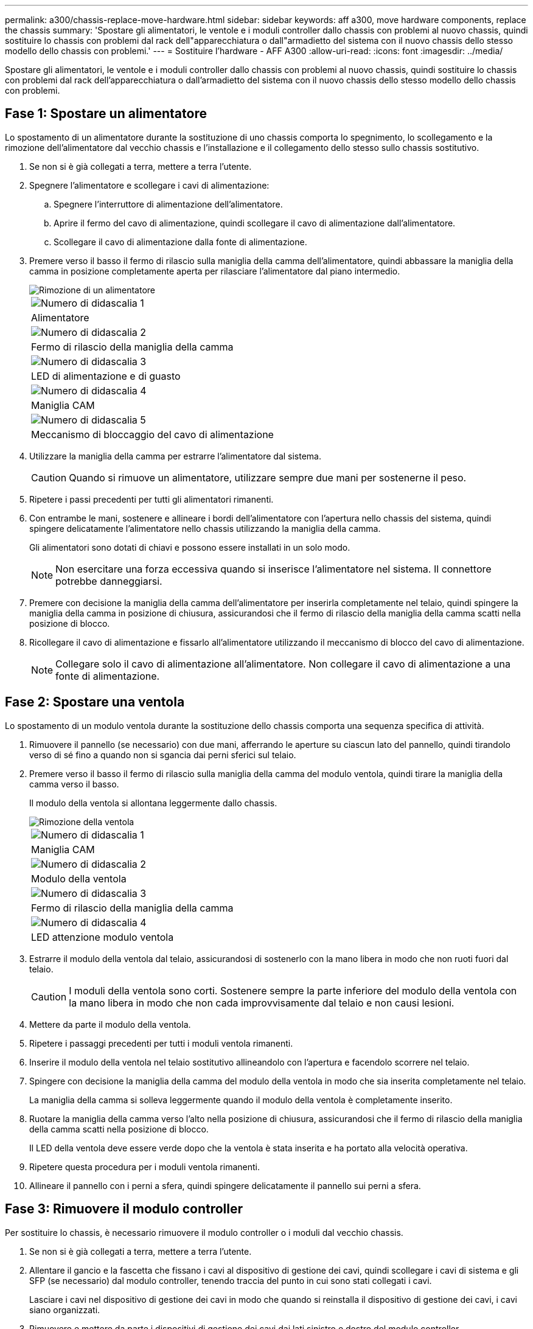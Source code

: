 ---
permalink: a300/chassis-replace-move-hardware.html 
sidebar: sidebar 
keywords: aff a300, move hardware components, replace the chassis 
summary: 'Spostare gli alimentatori, le ventole e i moduli controller dallo chassis con problemi al nuovo chassis, quindi sostituire lo chassis con problemi dal rack dell"apparecchiatura o dall"armadietto del sistema con il nuovo chassis dello stesso modello dello chassis con problemi.' 
---
= Sostituire l'hardware - AFF A300
:allow-uri-read: 
:icons: font
:imagesdir: ../media/


[role="lead"]
Spostare gli alimentatori, le ventole e i moduli controller dallo chassis con problemi al nuovo chassis, quindi sostituire lo chassis con problemi dal rack dell'apparecchiatura o dall'armadietto del sistema con il nuovo chassis dello stesso modello dello chassis con problemi.



== Fase 1: Spostare un alimentatore

Lo spostamento di un alimentatore durante la sostituzione di uno chassis comporta lo spegnimento, lo scollegamento e la rimozione dell'alimentatore dal vecchio chassis e l'installazione e il collegamento dello stesso sullo chassis sostitutivo.

. Se non si è già collegati a terra, mettere a terra l'utente.
. Spegnere l'alimentatore e scollegare i cavi di alimentazione:
+
.. Spegnere l'interruttore di alimentazione dell'alimentatore.
.. Aprire il fermo del cavo di alimentazione, quindi scollegare il cavo di alimentazione dall'alimentatore.
.. Scollegare il cavo di alimentazione dalla fonte di alimentazione.


. Premere verso il basso il fermo di rilascio sulla maniglia della camma dell'alimentatore, quindi abbassare la maniglia della camma in posizione completamente aperta per rilasciare l'alimentatore dal piano intermedio.
+
image::../media/drw_rxl_psu.png[Rimozione di un alimentatore]

+
|===


 a| 
image:../media/icon_round_1.png["Numero di didascalia 1"]
| Alimentatore 


 a| 
image:../media/icon_round_2.png["Numero di didascalia 2"]
 a| 
Fermo di rilascio della maniglia della camma



 a| 
image:../media/icon_round_3.png["Numero di didascalia 3"]
 a| 
LED di alimentazione e di guasto



 a| 
image:../media/icon_round_4.png["Numero di didascalia 4"]
 a| 
Maniglia CAM



 a| 
image:../media/icon_round_5.png["Numero di didascalia 5"]
 a| 
Meccanismo di bloccaggio del cavo di alimentazione

|===
. Utilizzare la maniglia della camma per estrarre l'alimentatore dal sistema.
+

CAUTION: Quando si rimuove un alimentatore, utilizzare sempre due mani per sostenerne il peso.

. Ripetere i passi precedenti per tutti gli alimentatori rimanenti.
. Con entrambe le mani, sostenere e allineare i bordi dell'alimentatore con l'apertura nello chassis del sistema, quindi spingere delicatamente l'alimentatore nello chassis utilizzando la maniglia della camma.
+
Gli alimentatori sono dotati di chiavi e possono essere installati in un solo modo.

+

NOTE: Non esercitare una forza eccessiva quando si inserisce l'alimentatore nel sistema. Il connettore potrebbe danneggiarsi.

. Premere con decisione la maniglia della camma dell'alimentatore per inserirla completamente nel telaio, quindi spingere la maniglia della camma in posizione di chiusura, assicurandosi che il fermo di rilascio della maniglia della camma scatti nella posizione di blocco.
. Ricollegare il cavo di alimentazione e fissarlo all'alimentatore utilizzando il meccanismo di blocco del cavo di alimentazione.
+

NOTE: Collegare solo il cavo di alimentazione all'alimentatore. Non collegare il cavo di alimentazione a una fonte di alimentazione.





== Fase 2: Spostare una ventola

Lo spostamento di un modulo ventola durante la sostituzione dello chassis comporta una sequenza specifica di attività.

. Rimuovere il pannello (se necessario) con due mani, afferrando le aperture su ciascun lato del pannello, quindi tirandolo verso di sé fino a quando non si sgancia dai perni sferici sul telaio.
. Premere verso il basso il fermo di rilascio sulla maniglia della camma del modulo ventola, quindi tirare la maniglia della camma verso il basso.
+
Il modulo della ventola si allontana leggermente dallo chassis.

+
image::../media/drw_fas32xx_fan.png[Rimozione della ventola]

+
|===


 a| 
image:../media/icon_round_1.png["Numero di didascalia 1"]
| Maniglia CAM 


 a| 
image:../media/icon_round_2.png["Numero di didascalia 2"]
 a| 
Modulo della ventola



 a| 
image:../media/icon_round_3.png["Numero di didascalia 3"]
 a| 
Fermo di rilascio della maniglia della camma



 a| 
image:../media/icon_round_4.png["Numero di didascalia 4"]
 a| 
LED attenzione modulo ventola

|===
. Estrarre il modulo della ventola dal telaio, assicurandosi di sostenerlo con la mano libera in modo che non ruoti fuori dal telaio.
+

CAUTION: I moduli della ventola sono corti. Sostenere sempre la parte inferiore del modulo della ventola con la mano libera in modo che non cada improvvisamente dal telaio e non causi lesioni.

. Mettere da parte il modulo della ventola.
. Ripetere i passaggi precedenti per tutti i moduli ventola rimanenti.
. Inserire il modulo della ventola nel telaio sostitutivo allineandolo con l'apertura e facendolo scorrere nel telaio.
. Spingere con decisione la maniglia della camma del modulo della ventola in modo che sia inserita completamente nel telaio.
+
La maniglia della camma si solleva leggermente quando il modulo della ventola è completamente inserito.

. Ruotare la maniglia della camma verso l'alto nella posizione di chiusura, assicurandosi che il fermo di rilascio della maniglia della camma scatti nella posizione di blocco.
+
Il LED della ventola deve essere verde dopo che la ventola è stata inserita e ha portato alla velocità operativa.

. Ripetere questa procedura per i moduli ventola rimanenti.
. Allineare il pannello con i perni a sfera, quindi spingere delicatamente il pannello sui perni a sfera.




== Fase 3: Rimuovere il modulo controller

Per sostituire lo chassis, è necessario rimuovere il modulo controller o i moduli dal vecchio chassis.

. Se non si è già collegati a terra, mettere a terra l'utente.
. Allentare il gancio e la fascetta che fissano i cavi al dispositivo di gestione dei cavi, quindi scollegare i cavi di sistema e gli SFP (se necessario) dal modulo controller, tenendo traccia del punto in cui sono stati collegati i cavi.
+
Lasciare i cavi nel dispositivo di gestione dei cavi in modo che quando si reinstalla il dispositivo di gestione dei cavi, i cavi siano organizzati.

. Rimuovere e mettere da parte i dispositivi di gestione dei cavi dai lati sinistro e destro del modulo controller.
+
image::../media/drw_32xx_cbl_mgmt_arm.png[Rimozione dei bracci di gestione dei cavi][]

. Allentare la vite a testa zigrinata sulla maniglia della camma sul modulo controller.
+
image::../media/drw_8020_cam_handle_thumbscrew.png[Allentare la vite a testa zigrinata per aprire la maniglia della camma]

+
|===


 a| 
image:../media/icon_round_1.png["Numero di didascalia 1"]
| Vite a testa zigrinata 


 a| 
image:../media/icon_round_2.png["Numero di didascalia 2"]
 a| 
Maniglia CAM

|===
. Tirare la maniglia della camma verso il basso e iniziare a far scorrere il modulo controller fuori dallo chassis.
+
Assicurarsi di sostenere la parte inferiore del modulo controller mentre lo si sposta fuori dallo chassis.

. Mettere da parte il modulo controller in un luogo sicuro e ripetere questa procedura se si dispone di un altro modulo controller nello chassis.




== Fase 4: Sostituire uno chassis all'interno del rack dell'apparecchiatura o dell'armadietto del sistema

Prima di installare lo chassis sostitutivo, è necessario rimuovere lo chassis esistente dal rack dell'apparecchiatura o dall'armadietto del sistema.

. Rimuovere le viti dai punti di montaggio del telaio.
+

NOTE: Se il sistema si trova in un cabinet di sistema, potrebbe essere necessario rimuovere la staffa di ancoraggio posteriore.

. Con l'aiuto di due o tre persone, far scorrere il vecchio chassis dalle guide del rack in un cabinet di sistema o dalle staffe _L_ in un rack dell'apparecchiatura, quindi metterlo da parte.
. Se non si è già collegati a terra, mettere a terra l'utente.
. Utilizzando due o tre persone, installare lo chassis sostitutivo nel rack dell'apparecchiatura o nell'armadietto del sistema guidandolo sulle guide del rack in un cabinet del sistema o sulle staffe _L_ in un rack dell'apparecchiatura.
. Far scorrere lo chassis completamente nel rack dell'apparecchiatura o nell'armadietto del sistema.
. Fissare la parte anteriore dello chassis al rack dell'apparecchiatura o all'armadietto del sistema, utilizzando le viti rimosse dal vecchio chassis.
. Se non è già stato fatto, installare il pannello.




== Fase 5: Installare il controller

Dopo aver installato il modulo controller e qualsiasi altro componente nel nuovo chassis, è necessario avviare il sistema.

Per le coppie ha con due moduli controller nello stesso chassis, la sequenza in cui si installa il modulo controller è particolarmente importante perché tenta di riavviarsi non appena lo si installa completamente nello chassis.

. Se non si è già collegati a terra, mettere a terra l'utente.
. Allineare l'estremità del modulo controller con l'apertura dello chassis, quindi spingere delicatamente il modulo controller a metà nel sistema.
+

NOTE: Non inserire completamente il modulo controller nel telaio fino a quando non viene richiesto.

. Collegare nuovamente la console al modulo controller, quindi ricollegare la porta di gestione.
. Ripetere i passi precedenti se è presente un secondo controller da installare nel nuovo chassis.
. Completare l'installazione del modulo controller:
+
[cols="1,2"]
|===
| Se il sistema è in... | Quindi, eseguire questa procedura... 


 a| 
Una coppia ha
 a| 
.. Con la maniglia della camma in posizione aperta, spingere con decisione il modulo controller fino a quando non raggiunge la scheda intermedia e non è completamente inserito, quindi chiudere la maniglia della camma in posizione di blocco. Serrare la vite a testa zigrinata sulla maniglia della camma sul retro del modulo controller.
+

NOTE: Non esercitare una forza eccessiva quando si fa scorrere il modulo controller nel telaio per evitare di danneggiare i connettori.

.. Se non è già stato fatto, reinstallare il dispositivo di gestione dei cavi.
.. Collegare i cavi al dispositivo di gestione dei cavi con il gancio e la fascetta.
.. Ripetere i passi precedenti per il secondo modulo controller nel nuovo chassis.




 a| 
Una configurazione standalone
 a| 
.. Con la maniglia della camma in posizione aperta, spingere con decisione il modulo controller fino a quando non raggiunge la scheda intermedia e non è completamente inserito, quindi chiudere la maniglia della camma in posizione di blocco. Serrare la vite a testa zigrinata sulla maniglia della camma sul retro del modulo controller.
+

NOTE: Non esercitare una forza eccessiva quando si fa scorrere il modulo controller nel telaio per evitare di danneggiare i connettori.

.. Se non è già stato fatto, reinstallare il dispositivo di gestione dei cavi.
.. Collegare i cavi al dispositivo di gestione dei cavi con il gancio e la fascetta.
.. Reinstallare il pannello di chiusura, quindi passare alla fase successiva.


|===
. Collegare e accendere gli alimentatori a diverse fonti di alimentazione.
. Avviare ciascun controller in modalità di manutenzione:
+
.. Quando ciascun controller avvia l'avvio, premere `Ctrl-C` per interrompere il processo di avvio quando viene visualizzato il messaggio `Press Ctrl-C for Boot Menu`.
+

NOTE: Se il prompt non viene visualizzato e i moduli controller avviano ONTAP, immettere `halt`, Quindi, al prompt DEL CARICATORE, immettere `boot_ontap`, premere `Ctrl-C` quando richiesto, quindi ripetere questo passaggio.

.. Dal menu di avvio, selezionare l'opzione per la modalità di manutenzione.



